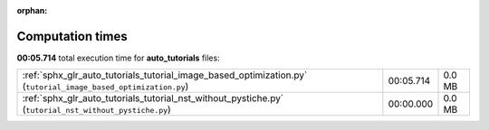 
:orphan:

.. _sphx_glr_auto_tutorials_sg_execution_times:

Computation times
=================
**00:05.714** total execution time for **auto_tutorials** files:

+----------------------------------------------------------------------------------------------------------------+-----------+--------+
| :ref:`sphx_glr_auto_tutorials_tutorial_image_based_optimization.py` (``tutorial_image_based_optimization.py``) | 00:05.714 | 0.0 MB |
+----------------------------------------------------------------------------------------------------------------+-----------+--------+
| :ref:`sphx_glr_auto_tutorials_tutorial_nst_without_pystiche.py` (``tutorial_nst_without_pystiche.py``)         | 00:00.000 | 0.0 MB |
+----------------------------------------------------------------------------------------------------------------+-----------+--------+

